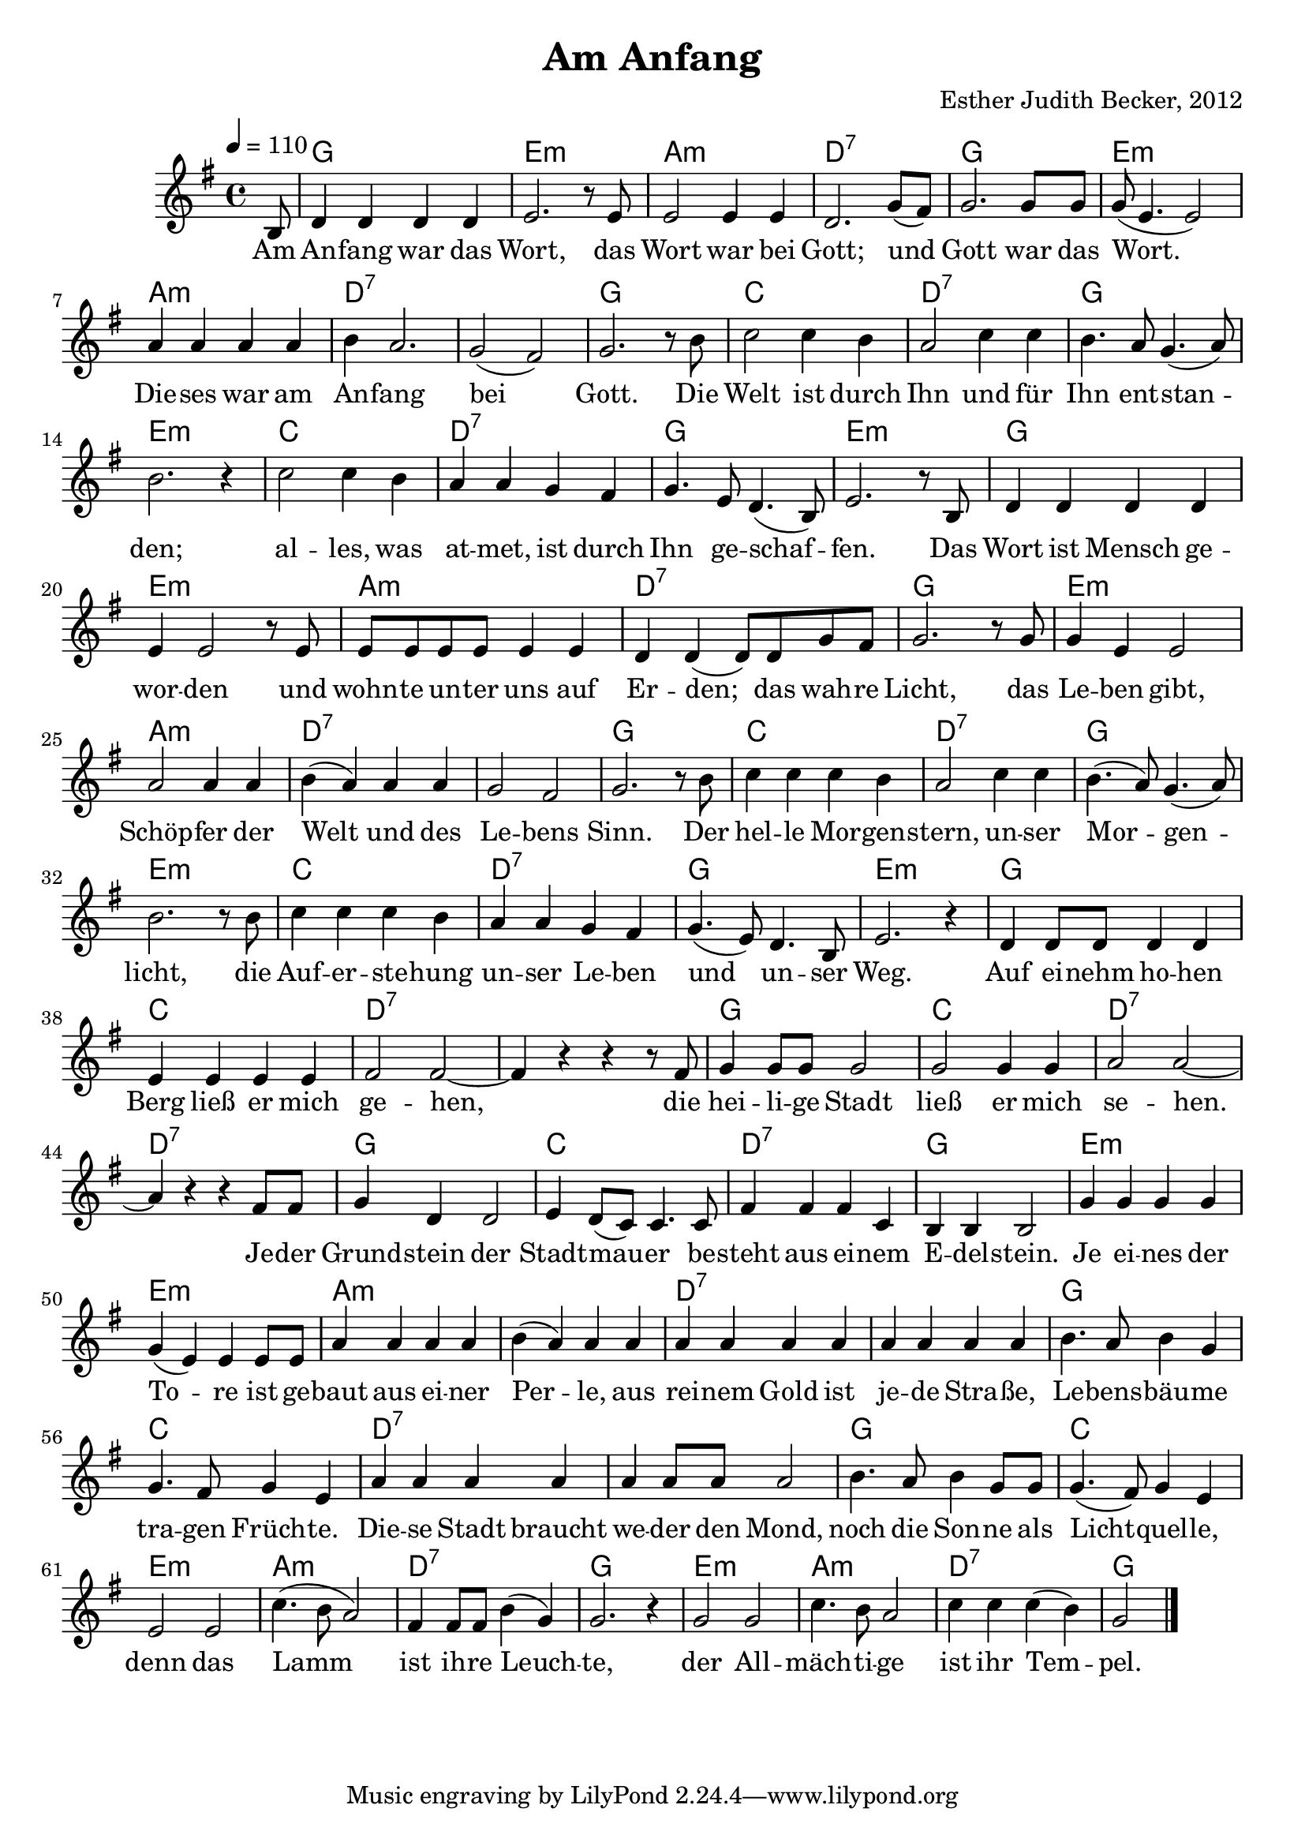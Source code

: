 \version "2.13.3"

\header {
    title = "Am Anfang"
    composer = "Esther Judith Becker, 2012"
}

global = {
    \key g \major
    \time 4/4
    \tempo 4 = 110
}

text = \lyricmode {
    Am An -- fang war das Wort,
    das Wort war bei Gott;
    und Gott war das Wort.
    Die -- ses war am An -- fang bei Gott.
    Die Welt ist durch Ihn und für Ihn
    ent -- stan -- den;
    al -- les, was at -- met, ist durch
    Ihn ge -- schaf -- fen.
    Das Wort ist Mensch ge -- wor -- den
    und wohn -- te un -- ter uns auf Er -- den;
    das wah -- re Licht, 
    das Le -- ben gibt, Schöp -- fer der Welt
    und des Le -- bens Sinn.
    Der hel -- le Mor -- gen -- stern,
    un -- ser Mor -- gen -- licht,
    die Auf -- er -- ste -- hung un -- ser Le -- ben
    und un -- ser Weg.
    
    Auf ei -- nehm ho -- hen Berg ließ er mich ge -- hen,
    die hei -- li -- ge Stadt ließ er mich se -- hen.
    Je -- der Grund -- stein der Stadt -- mau -- er
    be -- steht aus ei -- nem
    
    E -- del -- stein.
    Je ei -- nes der To -- re ist ge -- baut
    aus ei -- ner Per -- le,
    aus rei -- nem Gold ist je -- de Stra -- ße,
    Le -- bens -- bäu -- me tra -- gen Früch -- te.
    Die -- se Stadt braucht we -- der den Mond,
    noch die Son -- ne als Licht -- quel -- le,
    denn das Lamm ist ih -- re Leuch -- te,
    der All -- mäch -- ti -- ge ist ihr Tem -- pel.
}

akkorde = \chordmode {
    \partial 8 s8 | g1 | e1:m | a1:m | d1:7 |
    g1 | e1:m | a1:m | d1:7 |
    d1:7 | g1 | c1 | d1:7 |
    g1 | e1:m | c1 | d1:7 |
    g1 | e1:m | g1 | e1:m |
    a1:m | d1:7 | g1 |
    e1:m | a1:m | d1:7 | d1:7 | g1 |
    c1 | d1:7 | g1 | e1:m |
    c1 | d1:7 | g1 | e1:m |
    g1 | c1 | d1:7 | d1:7 |
    g1 | c1 | d1:7 | d1:7 |
    g1 | c1 | d1:7 |
    
    g1 | e1:m | e1:m |
    a1:m | a1:m | d1:7 |
    d1:7 | g1 | c1 |
    d1:7 | d1:7 | g1 |
    c1 | e1:m | a1:m |
    d1:7 | g1 | e1:m | a1:m |
    d1:7 | g1 |
}

noten = {
    \partial 8 b8 | d4 d d d | e2. r8 e8 | e2 e4 e4 | d2. g8( fis) |
    g2. g8 g | g8( e4. e2) | a4 a a a | b a2. |
    g2( fis) | g2. r8 b8 | c2 c4 b | a2 c4 c |
    b4. a8 g4. ( a8) | b2. r4 | c2 c4 b | a a g fis |
    g4. e8 d4.( b8) | e2. r8 b8 | d4 d d d | e4 e2 r8 e8 |
    e8 e e e e4 e | d4 d( d8) d g fis | g2. r8 g8 |
    g4 e e2 | a2 a4 a | b( a) a a | g2 fis2 | g2. r8 b8 |
    c4 c c b | a2 c4 c | b4.( a8) g4.( a8) | b2. r8 b8 |
    c4 c c b | a a g fis | g4.( e8) d4. b8 | e2. r4 |
    d4 d8 d d4 d | e e e e | fis2 fis~ | fis4 r4 r4 r8 fis8 |
    g4 g8 g g2 | g2 g4 g | a2 a~ | a4 r4 r4 fis8 fis |
    g4 d d2 | e4 d8( c8) c4. c8 | fis4 fis fis c |
    % 47
    b4 b b2 | g'4 g g4 g | g4( e) e e8 e |
    a4 a a a | b( a) a4 a | a4 a a a |
    a4 a a a | b4. a8 b4 g | g4. fis8 g4 e |
    a4 a a a | a a8 a a2 | b4. a8 b4 g8 g |
    g4.( fis8) g4 e | e2 e | c'4.( b8 a2) |
    fis4 fis8 fis b4( g) | g2. r4 | g2 g | c4. b8 a2 |
    c4 c c( b) | g2 \bar"|."
}

\score {
    <<
	\new ChordNames { \set chordChanges = ##t \akkorde }
	\new Voice { << \global \relative c' \noten >> }
	\addlyrics { \text }
    >>
}

\score {
    <<
	\new ChordNames { \set chordChanges = ##t \akkorde }
	\new Voice { << \global \relative c' \noten >> }
    >>
    
    \midi {
	\context {
	    \Score
	}
    }
}